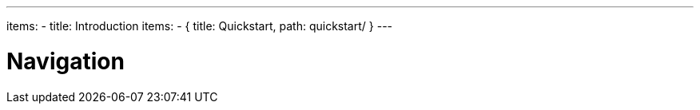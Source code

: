 ---
items:
- title: Introduction
  items:
    - { title: Quickstart, path: quickstart/ }
---

= Navigation
